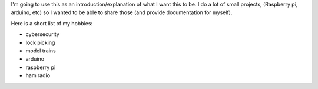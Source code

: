 .. title: Welcome to my blog
.. slug: first-post
.. date: 2021-03-17 13:00:09 UTC-04:00
.. tags: personal life
.. category:
.. link:
.. description:
.. type: text

I'm going to use this as an introduction/explanation of what I want this to be. I do a lot of small projects, (Raspberry pi, arduino, etc) so I wanted to be able to share those (and provide documentation for myself).

Here is a short list of my hobbies:

- cybersecurity
- lock picking
- model trains
- arduino
- raspberry pi
- ham radio
